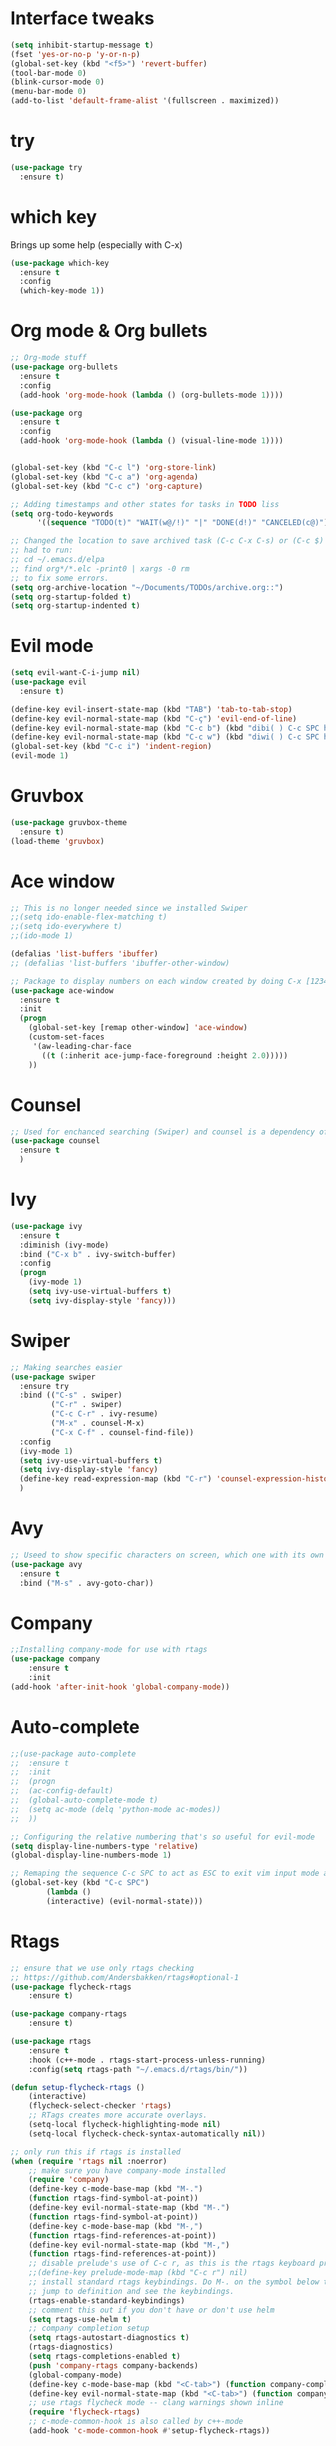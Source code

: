 ﻿#+STARTUP: overview
* Interface tweaks
#+BEGIN_SRC emacs-lisp
  (setq inhibit-startup-message t)
  (fset 'yes-or-no-p 'y-or-n-p)
  (global-set-key (kbd "<f5>") 'revert-buffer)
  (tool-bar-mode 0)
  (blink-cursor-mode 0)
  (menu-bar-mode 0)
  (add-to-list 'default-frame-alist '(fullscreen . maximized))
#+END_SRC

* try
#+BEGIN_SRC emacs-lisp
  (use-package try
	:ensure t)
#+END_SRC

* which key
  Brings up some help (especially with C-x)
#+BEGIN_SRC emacs-lisp
  (use-package which-key
	:ensure t
	:config
	(which-key-mode 1))
#+END_SRC

* Org mode & Org bullets
#+BEGIN_SRC emacs-lisp
  ;; Org-mode stuff
  (use-package org-bullets
    :ensure t
    :config
    (add-hook 'org-mode-hook (lambda () (org-bullets-mode 1))))

  (use-package org
    :ensure t
    :config
    (add-hook 'org-mode-hook (lambda () (visual-line-mode 1))))


  (global-set-key (kbd "C-c l") 'org-store-link)
  (global-set-key (kbd "C-c a") 'org-agenda)
  (global-set-key (kbd "C-c c") 'org-capture)

  ;; Adding timestamps and other states for tasks in TODO liss
  (setq org-todo-keywords
        '((sequence "TODO(t)" "WAIT(w@/!)" "|" "DONE(d!)" "CANCELED(c@)")))

  ;; Changed the location to save archived task (C-c C-x C-s) or (C-c $)
  ;; had to run:
  ;; cd ~/.emacs.d/elpa
  ;; find org*/*.elc -print0 | xargs -0 rm
  ;; to fix some errors.
  (setq org-archive-location "~/Documents/TODOs/archive.org::")
  (setq org-startup-folded t)
  (setq org-startup-indented t)
#+END_SRC

* Evil mode
#+BEGIN_SRC emacs-lisp
  (setq evil-want-C-i-jump nil)
  (use-package evil
    :ensure t)

  (define-key evil-insert-state-map (kbd "TAB") 'tab-to-tab-stop)
  (define-key evil-normal-state-map (kbd "C-ç") 'evil-end-of-line)
  (define-key evil-normal-state-map (kbd "C-c b") (kbd "dibi( ) C-c SPC h p")) ;; This line allow surrounding the contents of a parenthesis
  (define-key evil-normal-state-map (kbd "C-c w") (kbd "diwi( ) C-c SPC h p")) ;; This line allow surrounding the contents of a parenthesis
  (global-set-key (kbd "C-c i") 'indent-region)
  (evil-mode 1)
#+END_SRC

#+RESULTS:
: t

* Gruvbox
#+BEGIN_SRC emacs-lisp
  (use-package gruvbox-theme
	:ensure t)
  (load-theme 'gruvbox)
#+END_SRC
* Ace window
#+BEGIN_SRC emacs-lisp
  ;; This is no longer needed since we installed Swiper
  ;;(setq ido-enable-flex-matching t)
  ;;(setq ido-everywhere t)
  ;;(ido-mode 1)

  (defalias 'list-buffers 'ibuffer)
  ;; (defalias 'list-buffers 'ibuffer-other-window)

  ;; Package to display numbers on each window created by doing C-x [1234]
  (use-package ace-window
	:ensure t
	:init
	(progn
	  (global-set-key [remap other-window] 'ace-window)
	  (custom-set-faces
	   '(aw-leading-char-face
		 ((t (:inherit ace-jump-face-foreground :height 2.0)))))
	  ))
#+END_SRC
* Counsel
#+BEGIN_SRC emacs-lisp
  ;; Used for enchanced searching (Swiper) and counsel is a dependency of Swiper.
  (use-package counsel
	:ensure t
	)
#+END_SRC
* Ivy
#+BEGIN_SRC emacs-lisp
  (use-package ivy
	:ensure t
	:diminish (ivy-mode)
	:bind ("C-x b" . ivy-switch-buffer)
	:config
	(progn
	  (ivy-mode 1)
	  (setq ivy-use-virtual-buffers t)
	  (setq ivy-display-style 'fancy)))
#+END_SRC
* Swiper
#+BEGIN_SRC emacs-lisp
  ;; Making searches easier
  (use-package swiper
	:ensure try
	:bind (("C-s" . swiper)
		   ("C-r" . swiper)
		   ("C-c C-r" . ivy-resume)
		   ("M-x" . counsel-M-x)
		   ("C-x C-f" . counsel-find-file))
	:config
	(ivy-mode 1)
	(setq ivy-use-virtual-buffers t)
	(setq ivy-display-style 'fancy)
	(define-key read-expression-map (kbd "C-r") 'counsel-expression-history)
	)
#+END_SRC
* Avy
#+BEGIN_SRC emacs-lisp
  ;; Useed to show specific characters on screen, which one with its own id letter, allowing fast navigation
  (use-package avy
	:ensure t
	:bind ("M-s" . avy-goto-char))
#+END_SRC

* Company
  #+BEGIN_SRC emacs-lisp
;;Installing company-mode for use with rtags
(use-package company
	:ensure t
	:init
(add-hook 'after-init-hook 'global-company-mode))
  #+END_SRC

* Auto-complete 
  #+BEGIN_SRC emacs-lisp
;;(use-package auto-complete
;;  :ensure t
;;  :init
;;  (progn
;;	(ac-config-default)
;;	(global-auto-complete-mode t)
;;	(setq ac-mode (delq 'python-mode ac-modes))
;;	))

;; Configuring the relative numbering that's so useful for evil-mode
(setq display-line-numbers-type 'relative)
(global-display-line-numbers-mode 1)

;; Remaping the sequence C-c SPC to act as ESC to exit vim input mode and go back to normal mode
(global-set-key (kbd "C-c SPC")
		(lambda ()
		(interactive) (evil-normal-state)))
#+END_SRC

* Rtags
  #+BEGIN_SRC emacs-lisp 
;; ensure that we use only rtags checking
;; https://github.com/Andersbakken/rtags#optional-1
(use-package flycheck-rtags
	:ensure t)

(use-package company-rtags
	:ensure t)

(use-package rtags
	:ensure t
	:hook (c++-mode . rtags-start-process-unless-running)
	:config(setq rtags-path "~/.emacs.d/rtags/bin/"))

(defun setup-flycheck-rtags ()
	(interactive)
	(flycheck-select-checker 'rtags)
	;; RTags creates more accurate overlays.
	(setq-local flycheck-highlighting-mode nil)
	(setq-local flycheck-check-syntax-automatically nil))

;; only run this if rtags is installed
(when (require 'rtags nil :noerror)
	;; make sure you have company-mode installed
	(require 'company)
	(define-key c-mode-base-map (kbd "M-.")
	(function rtags-find-symbol-at-point))
	(define-key evil-normal-state-map (kbd "M-.")
	(function rtags-find-symbol-at-point))
	(define-key c-mode-base-map (kbd "M-,")
	(function rtags-find-references-at-point))
	(define-key evil-normal-state-map (kbd "M-,")
	(function rtags-find-references-at-point))
	;; disable prelude's use of C-c r, as this is the rtags keyboard prefix
	;;(define-key prelude-mode-map (kbd "C-c r") nil)
	;; install standard rtags keybindings. Do M-. on the symbol below to
	;; jump to definition and see the keybindings.
	(rtags-enable-standard-keybindings)
	;; comment this out if you don't have or don't use helm
	(setq rtags-use-helm t)
	;; company completion setup
	(setq rtags-autostart-diagnostics t)
	(rtags-diagnostics)
	(setq rtags-completions-enabled t)
	(push 'company-rtags company-backends)
	(global-company-mode)
	(define-key c-mode-base-map (kbd "<C-tab>") (function company-complete))
	(define-key evil-normal-state-map (kbd "<C-tab>") (function company-complete))
	;; use rtags flycheck mode -- clang warnings shown inline
	(require 'flycheck-rtags)
	;; c-mode-common-hook is also called by c++-mode
	(add-hook 'c-mode-common-hook #'setup-flycheck-rtags))
  #+END_SRC

* Reveal.js
  #+BEGIN_SRC emacs-lisp
(use-package ox-reveal
:ensure ox-reveal)

(setq org-reveal-root "http://cdn.jsdelivr.net/reveal.js/3.0.0/")
(setq org-reveal-mathjax t)

(use-package htmlize
:ensure t)

  #+END_SRC
  
* Elpy
#+BEGIN_SRC emacs-lisp
(use-package elpy
	:ensure t
	:init
	(elpy-enable)
	(define-key yas-minor-mode-map (kbd "C-c k") 'yas-expand)
	)
#+END_SRC

* Yasnippet
  #+BEGIN_SRC emacs-lisp
(use-package yasnippet
	:ensure t
	:defer 3.7
	:hook ((lisp-interaction-mode . (lambda () (yas-minor-mode)))
		(emacs-lisp-mode . (lambda () (yas-minor-mode)))
		(org-mode . (lambda () (yas-minor-mode)))
		(c++-mode . (lambda () (yas-minor-mode)))
		(c-mode . (lambda () (yas-minor-mode)))
		(python-mode . (lambda () (yas-minor-mode)))))

(use-package yasnippet-snippets
	:ensure t
	:after yasnippet
	:config (yas-reload-all))
  #+END_SRC

* Magit
  #+BEGIN_SRC emacs-lisp
(use-package magit
	:ensure t
	:bind ("C-x g" . 'magit-status))
  #+END_SRC

* Doom-modeline
#+BEGIN_SRC emacs-lisp
  ;;Installing a few depndencies
  (use-package all-the-icons)

  (use-package doom-modeline
    :ensure t
    :init (doom-modeline-mode 1))
#+END_SRC
* PDF tools
  #+BEGIN_SRC emacs-lisp
(use-package pdf-tools
	:ensure t
	:config
	(pdf-tools-install))
  #+END_SRC
* w3m
#+begin_src emacs-lisp
  (use-package w3m
    :ensure t)
  ;;basic setup from w3m page
  (setq w3m-coding-system 'utf-8
        w3m-file-coding-system 'utf-8
        w3m-file-name-coding-system 'utf-8
        w3m-input-coding-system 'utf-8
        w3m-output-coding-system 'utf-8
        w3m-terminal-coding-system 'utf-8)

  (setq browse-url-browser-function 'w3m-browse-url)
  ;;(setq w3m-default-coding-system 'utf-8)
  (autoload 'w3m-browse-url "w3m" "Ask a WWW browser to show a URL." t)
  ;; optional keyboard short-cut
  (global-set-key "\C-xm" 'browse-url-at-point)

  ;; Configuring default browser
  (setq browse-url-browser-function 'browse-url-generic)
  (setq browse-url-generic-program "firefox")
#+end_src
* Mu4e
#+BEGIN_SRC emacs-lisp
  (use-package org-mime
    :ensure t)

  (setq org-mime-library 'mml)

  (add-to-list 'load-path "/usr/share/emacs/site-lisp/mu4e")

  (require 'mu4e)

  (setq mu4e-maildir (expand-file-name "~/Maildir"))

  ; get mail
  (setq mu4e-get-mail-command "mbsync -c ~/.emacs.d/.mbsyncrc -a"
        ;;mu4e-html2text-command "w3m -dump -I utf-8 -O utf-8 -T text/html"
        mu4e-view-prefer-html t
        mu4e-update-interval 120
        mu4e-headers-auto-update t
        mu4e-compose-signature-auto-include nil
        mu4e-use-fancy-chars t
        mu4e-compose-format-flowed t)

  ;; set UTF-8 as default encoding
  (prefer-coding-system 'utf-8)
  (set-default-coding-systems 'utf-8)
  (set-terminal-coding-system 'utf-8)
  (set-keyboard-coding-system 'utf-8)

  ;; Enable images in w3m
  ;; currently not used
  (setq w3m-default-display-inline-images t)
  ;;(defun mu4e-action-view-in-w3m ()
  (defun mu4e-action-view-in-w3m (msg)
    "View the body of the message in emacs w3m."
    (interactive)
    (w3m-browse-url (concat "file://"
                (mu4e~write-body-to-html msg))))
                ;;(mu4e~write-body-to-html (mu4e-message-at-point t)))))

  ;; allows me to open the message in the browser
  ;; which in turn lets me see inline images
  (add-to-list 'mu4e-view-actions '("ViewInBrowser" . mu4e-action-view-in-browser) t)

  ;; for rich-text to be more readable in dark-themed emacs
  (setq shr-color-visible-luminance-min 80)


  ;; <tab> to navigate to links, <RET> to open them in browser
  (add-hook 'mu4e-view-mode-hook
    (lambda()
  ;; try to emulate some of the eww key-bindings
  (local-set-key (kbd "<RET>") 'mu4e~view-browse-url-from-binding)
  (local-set-key (kbd "<tab>") 'shr-next-link)
  (local-set-key (kbd "<backtab>") 'shr-previous-link)))

  ;; Speeding up email retrieval and update
  (setq
    mu4e-index-cleanup nil      ;; don't do a full cleanup check
    mu4e-index-lazy-check t)    ;; don't consider up-to-date dirs

  ;; enable inline images
  ;; This only works when w3m is not activated
  (setq mu4e-view-show-images t)

  ;; use imagemagick, if available
  (when (fboundp 'imagemagick-register-types)
    (imagemagick-register-types))

  ;; general emacs mail settings; used when composing e-mail
  ;; the non-mu4e-* stuff is inherited from emacs/message-mode
  ;;(setq mu4e-reply-to-address "emanoel.desousacosta@gmail.com"
  ;;    user-mail-address "emanoel.desousacosta@gmail.com"
  ;;    user-full-name  "Emanoel de Sousa Costa")

  ;; don't save message to Sent Messages, IMAP takes care of this
  ; (setq mu4e-sent-messages-behavior 'delete)

  ;; spell check
  ;;(add-hook 'mu4e-compose-mode-hook
  ;;        (defun my-do-compose-stuff ()
  ;;           "My settings for message composition."
  ;;           (set-fill-column 72)
  ;;           (flyspell-mode)))

  ;; spell check
  (add-hook 'mu4e-compose-mode-hook
      (defun my-do-compose-stuff ()
         "My settings for message composition."
         (visual-line-mode 1)
         (org-mu4e-compose-org-mode)
             (use-hard-newlines -1)
         (set-fill-column 72)
         (flyspell-mode)))


  (require 'smtpmail)
  ;;from the info manual
  (setq mu4e-attachment-dir  "~/Downloads")

  ;;from vxlabs config
  ;; show full addresses in view message (instead of just names)
  ;; toggle per name with M-RET
  (setq mu4e-view-show-addresses 't)

  ;; don't ask when quitting
  (setq mu4e-confirm-quit nil)
  ;; mu4e-context
  (setq mu4e-context-policy 'pick-first)
  (setq mu4e-compose-context-policy 'always-ask)
  (setq mu4e-contexts
    (list
     (make-mu4e-context
      :name "college" ;;for acc1-gmail
      :enter-func (lambda () (mu4e-message "Entering context college"))
      :leave-func (lambda () (mu4e-message "Leaving context college"))
      :match-func (lambda (msg)
            (when msg
          (mu4e-message-contact-field-matches
           msg '(:from :to :cc :bcc) "emanoel.desousacosta@gmail.com")))
      :vars '((user-mail-address . "emanoel.desousacosta@gmail.com")
          (user-full-name . "Emanoel de Sousa Costa")
          (mu4e-sent-folder . "/acc1-gmail/[acc1].Sent Mail")
          (mu4e-drafts-folder . "/acc1-gmail/[acc1].Drafts")
          (mu4e-trash-folder . "/acc1-gmail/[acc1].Trash")
          (message-signature-file . "~/.emacs.d/.signature") ; put your signature in this file
          (mu4e-compose-format-flowed . t)
          (smtpmail-queue-dir . "~/Maildir/acc1-gmail/queue/cur")
          (message-send-mail-function . smtpmail-send-it)
          (smtpmail-smtp-user . "emanoel.desousacosta@gmail.com")
          ;; These two lines are no longer used, and onde must keep the .authinfo.gpg file with the cred for all accs in their ~/ dir
          ;;(smtpmail-starttls-credentials . (("smtp.gmail.com" 587 nil nil)))
          ;;(smtpmail-auth-credentials . (expand-file-name "~/.emacs.d/.authinfo.gpg"))
          (smtpmail-default-smtp-server . "smtp.gmail.com")
          (smtpmail-smtp-server . "smtp.gmail.com")
          (smtpmail-smtp-service . 587)
          (smtpmail-debug-info . t)
          ;;(smtpmail-debug-verbose . t)
          (mu4e-maildir-shortcuts . ( ("/acc1-gmail/[acc1].Inbox"            . ?i)
                      ("/acc1-gmail/[acc1].Sent Mail" . ?s)
                      ("/acc1-gmail/[acc1].Trash"       . ?t)
                      ("/acc1-gmail/[acc1].All Mail"  . ?a)
                      ("/acc1-gmail/[acc1].Starred"   . ?r)
                      ("/acc1-gmail/[acc1].Drafts"    . ?d)
                      ))))
     (make-mu4e-context
      :name "vic23" ;;for acc1-gmail
      :enter-func (lambda () (mu4e-message "Entering context vic23"))
      :leave-func (lambda () (mu4e-message "Leaving context vic23"))
      :match-func (lambda (msg)
            (when msg
          (mu4e-message-contact-field-matches
           msg '(:from :to :cc :bcc) "victoremanoel23@gmail.com")))
      :vars '((user-mail-address . "victoremanoel23@gmail.com")
          (user-full-name . "Emanoel de Sousa Costa")
          (mu4e-sent-folder . "/acc2-gmail/[acc2].Sent Mail")
          (mu4e-drafts-folder . "/acc2-gmail/[acc2].Drafts")
          (mu4e-trash-folder . "/acc2-gmail/[acc2].Trash")
          (message-signature-file . "~/.emacs.d/.signature") ; put your signature in this file
          (mu4e-compose-format-flowed . t)
          (smtpmail-queue-dir . "~/Maildir/acc2-gmail/queue/cur")
          (message-send-mail-function . smtpmail-send-it)
          (smtpmail-smtp-user . "victoremanoel23@gmail.com")
          ;; These two lines are no longer used, and onde must keep the .authinfo.gpg file with the cred for all accs in their ~/ dir
          ;;(smtpmail-starttls-credentials . (("smtp.gmail.com" 587 nil nil)))
          ;;(smtpmail-auth-credentials . (expand-file-name "~/.emacs.d/.authinfo_2.gpg"))
          (smtpmail-default-smtp-server . "smtp.gmail.com")
          (smtpmail-smtp-server . "smtp.gmail.com")
          (smtpmail-smtp-service . 587)
          (smtpmail-debug-info . t)
          ;;(smtpmail-debug-verbose . t)
          (mu4e-maildir-shortcuts . ( ("/acc2-gmail/[acc2].Inbox"            . ?i)
                      ("/acc2-gmail/[acc2].Sent Mail" . ?s)
                      ("/acc2-gmail/[acc2].Trash"       . ?t)
                      ("/acc2-gmail/[acc2].All Mail"  . ?a)
                      ("/acc2-gmail/[acc2].Starred"   . ?r)
                      ("/acc2-gmail/[acc2].Drafts"    . ?d)
                      ))))))


  (require 'org-mu4e)

  ;; convert org mode to HTML automatically
  (setq org-mu4e-convert-to-html t)

  (setq mu4e-change-filenames-when-moving t)
  (setq mu4e-headers-skip-duplicates nil) ;; this line is needed for drafts to show properly
  (mu4e t)
#+END_SRC

* Mu4e-alert
#+BEGIN_SRC emacs-lisp
  ;; Configure desktop notifs for incoming emails:
  (use-package mu4e-alert
    :ensure t
    :init
    (defun perso--mu4e-notif ()
      "Display both mode line and desktop alerts for incoming new emails."
      (interactive)
      (mu4e-update-mail-and-index 1)        ; getting new emails is ran in the background
      (mu4e-alert-enable-mode-line-display) ; display new emails in mode-line
      (mu4e-alert-enable-notifications))    ; enable desktop notifications for new emails
    (defun perso--mu4e-refresh ()
      "Refresh emails every 120 seconds and display desktop alerts."
      (interactive)
      (mu4e t)                            ; start silently mu4e (mandatory for mu>=1.3.8)
      (run-with-timer 0 120 'perso--mu4e-notif))
    :after mu4e
    :bind ("<f2>" . perso--mu4e-refresh)  ; F2 turns Emacs into a mail client
    :config
    ;; Mode line alerts:
    (add-hook 'after-init-hook #'mu4e-alert-enable-mode-line-display)
    ;; Desktop alerts:
    (mu4e-alert-set-default-style 'libnotify)
    (add-hook 'after-init-hook #'mu4e-alert-enable-notifications)
    ;; Only notify for "interesting" (non-trashed) new emails:
    (setq mu4e-alert-interesting-mail-query
          (concat
           ;;"flag:unread maildir:/acc1-gmail/[acc1].Inbox"
           "flag:unread and maildir:/Inbox/"
           " AND NOT flag:trashed")))
#+END_SRC

* SLIME
#+BEGIN_SRC emacs-lisp
  (add-to-list 'load-path "~/Downloads/Programs/SLIME/slime/")
  (require 'slime)
  (add-hook 'lisp-mode-hook (lambda () (slime-mode t)))
  (add-hook 'inferior-lisp-mode-hook (lambda () (inferior-slime-mode t)))
  ;;(require 'slime-autoloads)
  ;; Setting the location for my CL compiler
  (setq inferior-lisp-program "/usr/bin/sbcl")
#+END_SRC
